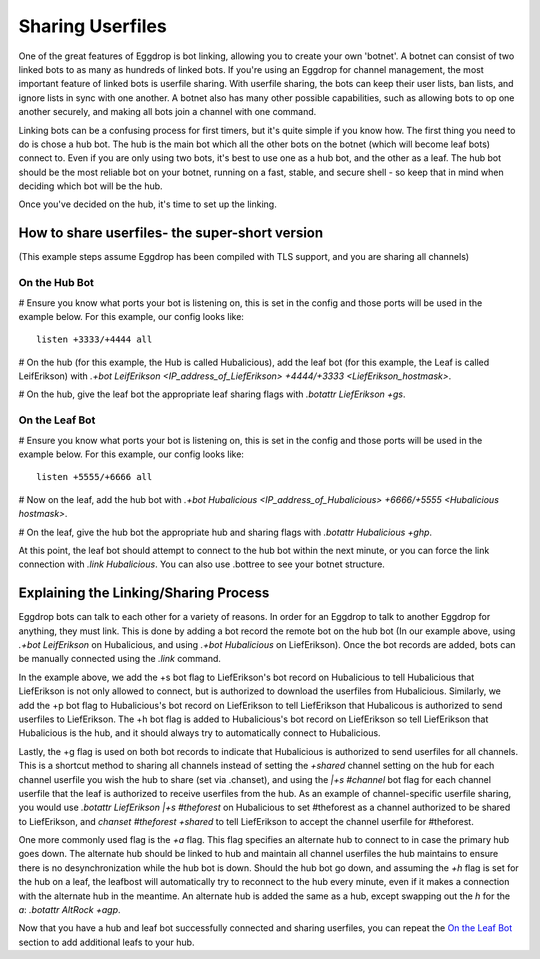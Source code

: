 Sharing Userfiles
=================

One of the great features of Eggdrop is bot linking, allowing you to create your own 'botnet'. A botnet can consist of two linked bots to as many as hundreds of linked bots. If you're using an Eggdrop for channel management, the most important feature of linked bots is userfile sharing. With userfile sharing, the bots can keep their user lists, ban lists, and ignore lists in sync with one another. A botnet also has many other possible capabilities, such as allowing bots to op one another securely, and making all bots join a channel with one command.

Linking bots can be a confusing process for first timers, but it's quite simple if you know how. The first thing you need to do is chose a hub bot. The hub is the main bot which all the other bots on the botnet (which will become leaf bots) connect to. Even if you are only using two bots, it's best to use one as a hub bot, and the other as a leaf. The hub bot should be the most reliable bot on your botnet, running on a fast, stable, and secure shell - so keep that in mind when deciding which bot will be the hub.

Once you've decided on the hub, it's time to set up the linking.

How to share userfiles- the super-short version
-----------------------------------------------

(This example steps assume Eggdrop has been compiled with TLS support, and you are sharing all channels)

On the Hub Bot
^^^^^^^^^^^^^^

# Ensure you know what ports your bot is listening on, this is set in the config and those ports will be used in the example below. For this example, our config looks like::

  listen +3333/+4444 all

# On the hub (for this example, the Hub is called Hubalicious), add the leaf bot (for this example, the Leaf is called LeifErikson) with `.+bot LeifErikson <IP_address_of_LiefErikson> +4444/+3333 <LiefErikson_hostmask>`. 

# On the hub, give the leaf bot the appropriate leaf sharing flags with `.botattr LiefErikson +gs`.

On the Leaf Bot
^^^^^^^^^^^^^^^

# Ensure you know what ports your bot is listening on, this is set in the config and those ports will be used in the example below. For this example, our config looks like::

  listen +5555/+6666 all

# Now on the leaf, add the hub bot with `.+bot Hubalicious <IP_address_of_Hubalicious> +6666/+5555 <Hubalicious hostmask>`.

# On the leaf, give the hub bot the appropriate hub and sharing flags with `.botattr Hubalicious +ghp`.

At this point, the leaf bot should attempt to connect to the hub bot within the next minute, or you can force the link connection with `.link Hubalicious`. You can also use .bottree to see your botnet structure.

Explaining the Linking/Sharing Process
--------------------------------------

Eggdrop bots can talk to each other for a variety of reasons. In order for an Eggdrop to talk to another Eggdrop for anything, they must link. This is done by adding a bot record the remote bot on the hub bot (In our example above, using `.+bot LeifErikson` on Hubalicious, and using `.+bot Hubalicious` on LiefErikson). Once the bot records are added, bots can be manually connected using the `.link` command.

In the example above, we add the +s bot flag to LiefErikson's bot record on Hubalicious to tell Hubalicious that LiefErikson is not only allowed to connect, but is authorized to download the userfiles from Hubalicious. Similarly, we add the +p bot flag to Hubalicious's bot record on LiefErikson to tell LiefErikson that Hubalicous is authorized to send userfiles to LiefErikson. The +h bot flag is added to Hubalicious's bot record on LiefErikson so tell LiefErikson that Hubalicious is the hub, and it should always try to automatically connect to Hubalicious.

Lastly, the +g flag is used on both bot records to indicate that Hubalicious is authorized to send userfiles for all channels. This is a shortcut method to sharing all channels instead of setting the `+shared` channel setting on the hub for each channel userfile you wish the hub to share (set via .chanset), and using the `|+s #channel` bot flag for each channel userfile that the leaf is authorized to receive userfiles from the hub. As an example of channel-specific userfile sharing, you would use `.botattr LiefErikson |+s #theforest` on Hubalicious to set #theforest as a channel authorized to be shared to LiefErikson, and `chanset #theforest +shared` to tell LiefErikson to accept the channel userfile for #theforest.

One more commonly used flag is the `+a` flag. This flag specifies an alternate hub to connect to in case the primary hub goes down. The alternate hub should be linked to hub and maintain all channel userfiles the hub maintains to ensure there is no desynchronization while the hub bot is down. Should the hub bot go down, and assuming the `+h` flag is set for the hub on a leaf, the leafbost will automatically try to reconnect to the hub every minute, even if it makes a connection with the alternate hub in the meantime. An alternate hub is added the same as a hub, except swapping out the `h` for the `a`: `.botattr AltRock +agp`.

Now that you have a hub and leaf bot successfully connected and sharing userfiles, you can repeat the `On the Leaf Bot`_ section to add additional leafs to your hub.
